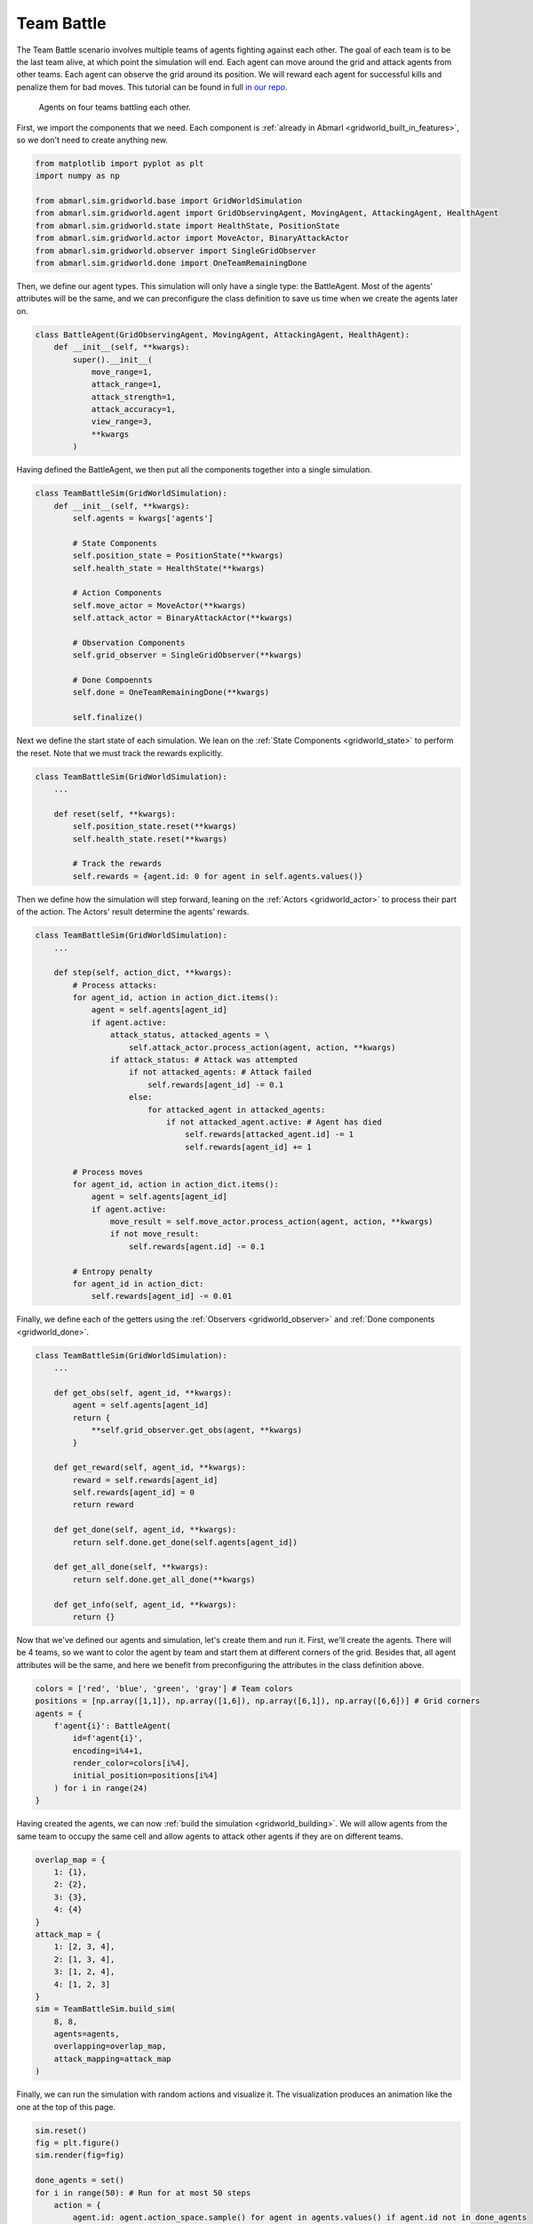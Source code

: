 
.. Abmarl documentation GridWorld Team Battle tutorial.

.. _gridworld_tutorial_team_battle:

Team Battle
===========

The Team Battle scenario involves multiple teams of agents fighting against each other.
The goal of each team is to be the last team alive, at which point the simulation will end.
Each agent can move around the grid and attack agents from other teams. Each agent
can observe the grid around its position. We will reward each agent for successful
kills and penalize them for bad moves. This tutorial can be found in full
`in our repo <https://github.com/LLNL/Abmarl/blob/main/abmarl/examples/sim/team_battle_example.py>`_.


.. figure:: /.images/gridworld_tutorial_team_battle.*
   :width: 75 %
   :alt: Video showing teams fighting.

   Agents on four teams battling each other.

First, we import the components that we need. Each component is
:ref:`already in Abmarl <gridworld_built_in_features>`, so we don't need to create anything new.

.. code-block:: python

   from matplotlib import pyplot as plt
   import numpy as np

   from abmarl.sim.gridworld.base import GridWorldSimulation
   from abmarl.sim.gridworld.agent import GridObservingAgent, MovingAgent, AttackingAgent, HealthAgent
   from abmarl.sim.gridworld.state import HealthState, PositionState
   from abmarl.sim.gridworld.actor import MoveActor, BinaryAttackActor
   from abmarl.sim.gridworld.observer import SingleGridObserver
   from abmarl.sim.gridworld.done import OneTeamRemainingDone

Then, we define our agent types. This simulation will only have a single type:
the BattleAgent. Most of the agents' attributes will be the same, and we can preconfigure
the class definition to save us time when we create the agents later on.

.. code-block:: python

   class BattleAgent(GridObservingAgent, MovingAgent, AttackingAgent, HealthAgent):
       def __init__(self, **kwargs):
           super().__init__(
               move_range=1,
               attack_range=1,
               attack_strength=1,
               attack_accuracy=1,
               view_range=3,
               **kwargs
           )

Having defined the BattleAgent, we then put all the components together into a single
simulation.

.. code-block:: python

   class TeamBattleSim(GridWorldSimulation):
       def __init__(self, **kwargs):
           self.agents = kwargs['agents']
   
           # State Components
           self.position_state = PositionState(**kwargs)
           self.health_state = HealthState(**kwargs)
   
           # Action Components
           self.move_actor = MoveActor(**kwargs)
           self.attack_actor = BinaryAttackActor(**kwargs)
   
           # Observation Components
           self.grid_observer = SingleGridObserver(**kwargs)
   
           # Done Compoennts
           self.done = OneTeamRemainingDone(**kwargs)
           
           self.finalize()

Next we define the start state of each simulation. We lean on the
:ref:`State Components <gridworld_state>` to perform the reset. Note that we
must track the rewards explicitly.

.. code-block:: python

   class TeamBattleSim(GridWorldSimulation):
       ...
 
       def reset(self, **kwargs):
           self.position_state.reset(**kwargs)
           self.health_state.reset(**kwargs)
        
           # Track the rewards
           self.rewards = {agent.id: 0 for agent in self.agents.values()}

Then we define how the simulation will step forward, leaning on the :ref:`Actors <gridworld_actor>`
to process their part of the action. The Actors' result determine the agents'
rewards.

.. code-block:: python

   class TeamBattleSim(GridWorldSimulation):
       ...

       def step(self, action_dict, **kwargs):
           # Process attacks:
           for agent_id, action in action_dict.items():
               agent = self.agents[agent_id]
               if agent.active:
                   attack_status, attacked_agents = \
                       self.attack_actor.process_action(agent, action, **kwargs)
                   if attack_status: # Attack was attempted
                       if not attacked_agents: # Attack failed
                           self.rewards[agent_id] -= 0.1
                       else:
                           for attacked_agent in attacked_agents:
                               if not attacked_agent.active: # Agent has died
                                   self.rewards[attacked_agent.id] -= 1
                                   self.rewards[agent_id] += 1

           # Process moves
           for agent_id, action in action_dict.items():
               agent = self.agents[agent_id]
               if agent.active:
                   move_result = self.move_actor.process_action(agent, action, **kwargs)
                   if not move_result:
                       self.rewards[agent.id] -= 0.1

           # Entropy penalty
           for agent_id in action_dict:
               self.rewards[agent_id] -= 0.01

Finally, we define each of the getters using the :ref:`Observers <gridworld_observer>`
and :ref:`Done components <gridworld_done>`.

.. code-block:: python

   class TeamBattleSim(GridWorldSimulation):
       ...

       def get_obs(self, agent_id, **kwargs):
           agent = self.agents[agent_id]
           return {
               **self.grid_observer.get_obs(agent, **kwargs)
           }
   
       def get_reward(self, agent_id, **kwargs):
           reward = self.rewards[agent_id]
           self.rewards[agent_id] = 0
           return reward
   
       def get_done(self, agent_id, **kwargs):
           return self.done.get_done(self.agents[agent_id])
   
       def get_all_done(self, **kwargs):
           return self.done.get_all_done(**kwargs)
   
       def get_info(self, agent_id, **kwargs):
           return {}

Now that we've defined our agents and simulation, let's create them and run it.
First, we'll create the agents. There will be 4 teams, so we want to
color the agent by team and start them at different corners of the grid. Besides that,
all agent attributes will be the same, and here we benefit from preconfiguring
the attributes in the class definition above.

.. code-block:: python

   colors = ['red', 'blue', 'green', 'gray'] # Team colors
   positions = [np.array([1,1]), np.array([1,6]), np.array([6,1]), np.array([6,6])] # Grid corners
   agents = {
       f'agent{i}': BattleAgent(
           id=f'agent{i}',
           encoding=i%4+1,
           render_color=colors[i%4],
           initial_position=positions[i%4]
       ) for i in range(24)
   }

Having created the agents, we can now :ref:`build the simulation <gridworld_building>`.
We will allow agents from the same team to occupy the same cell and allow agents
to attack other agents if they are on different teams.

.. code-block:: python

   overlap_map = {
       1: {1},
       2: {2},
       3: {3},
       4: {4}
   }
   attack_map = {
       1: [2, 3, 4],
       2: [1, 3, 4],
       3: [1, 2, 4],
       4: [1, 2, 3]
   }
   sim = TeamBattleSim.build_sim(
       8, 8,
       agents=agents,
       overlapping=overlap_map,
       attack_mapping=attack_map
   )

Finally, we can run the simulation with random actions and visualize it. The visualization
produces an animation like the one at the top of this page.

.. code-block:: python

   sim.reset()
   fig = plt.figure()
   sim.render(fig=fig)

   done_agents = set()
   for i in range(50): # Run for at most 50 steps
       action = {
           agent.id: agent.action_space.sample() for agent in agents.values() if agent.id not in done_agents
       }
       sim.step(action)
       sim.render(fig=fig)
   
       if sim.get_all_done():
           break
       for agent in agents:
           if sim.get_done(agent):
               done_agents.add(agent)

Extra Challenges
````````````````
Having successfully created and run a TeamBattle simulation, we can further explore
the GridWorldSimulation framework. Some ideas are:

* Experiment with the number of agents and the impact that has on both the SingleGridObserver
  and the MultiGridObserver.
* Experiment with the number of agents per team as well as the capabilities of
  those agents. You might find that a super capable agent is still effective against
  a team of multiple agents.
* Create a Hunter-Forager simulation, where one team of agents act as immobile resources
  that can be foraged by another team, which can be hunted by a third team. Try
  using the same components here, although you may need to use a custom
  :ref:`done condition <gridworld_done>`.
* Connect this simulation with the Reinforcement Learning capabilities of Abmarl
  via a :ref:`Simulation Manager<sim-man>`. What kind of behaviors do the agents
  learn?
* And much, much more!